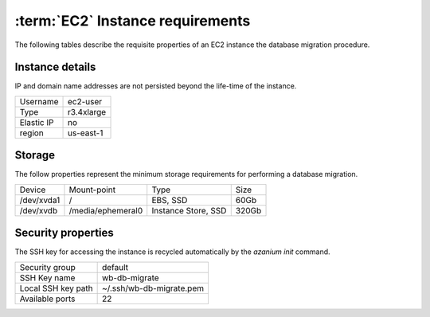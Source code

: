 =================================
:term:`EC2` Instance requirements
=================================
The following tables describe the requisite properties of an EC2
instance the database migration procedure.

Instance details
================
IP and domain name addresses are not persisted beyond the life-time of
the instance.

+-----------+----------+
|Username   |ec2-user  |
+-----------+----------+
|Type       |r3.4xlarge|
+-----------+----------+
|Elastic IP |no        |
+-----------+----------+
|region     |us-east-1 |
+-----------+----------+


Storage
=======
The follow properties represent the minimum storage requirements for
performing a database migration.

+----------+------------------+--------------------+----------+
|Device    |Mount-point       |Type                |Size      |
+----------+------------------+--------------------+----------+
|/dev/xvda1|/                 |EBS, SSD            |60Gb      |
+----------+------------------+--------------------+----------+
|/dev/xvdb |/media/ephemeral0 |Instance Store, SSD |320Gb     |
+----------+------------------+--------------------+----------+

Security properties
===================
The SSH key for accessing the instance is recycled automatically by the
`azanium init` command.

+------------------+--------------------------+
|Security group    |default                   |
+------------------+--------------------------+
|SSH Key name      |wb-db-migrate             |
+------------------+--------------------------+
|Local SSH key path|~/.ssh/wb-db-migrate.pem  |
+------------------+--------------------------+
|Available ports   | 22                       |
+------------------+--------------------------+
